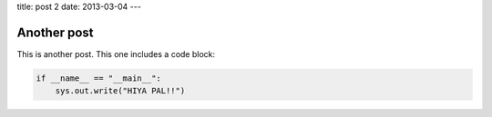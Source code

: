 title: post 2
date: 2013-03-04
---

Another post
------------


This is another post.
This one includes a code block:


.. sourcecode:: python

    if __name__ == "__main__":
        sys.out.write("HIYA PAL!!")

